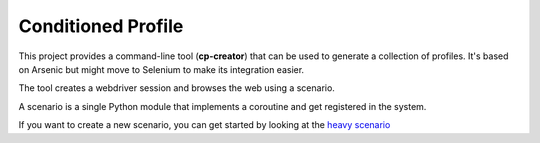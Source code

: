 Conditioned Profile
===================

This project provides a command-line tool (**cp-creator**) that can be
used to generate a collection of profiles. It's based on Arsenic but
might move to Selenium to make its integration easier.

The tool creates a webdriver session and browses the web using a scenario.

A scenario is a single Python module that implements a coroutine and
get registered in the system.

If you want to create a new scenario, you can get started by looking at
the `heavy scenario <https://github.com/tarekziade/conditioned-profile/blob/master/condprof/scenario/heavy.py#L57>`_

